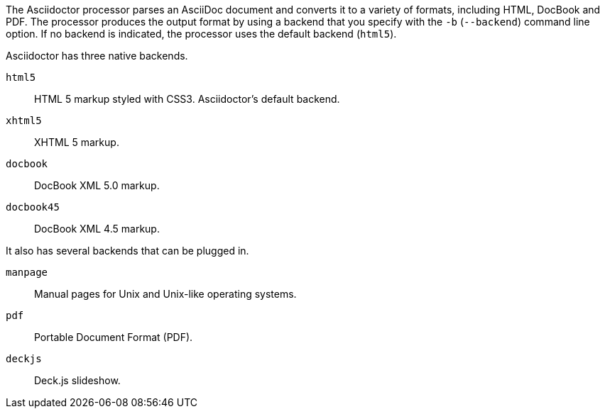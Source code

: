 ////
Processing your document
Selecting an Output Format

This document is included in render-documents and the user-manual.
////

The Asciidoctor processor parses an AsciiDoc document and converts it to a variety of formats, including HTML, DocBook and PDF.
The processor produces the output format by using a backend that you specify with the `-b` (`--backend`) command line option.
If no backend is indicated, the processor uses the default backend (`html5`).

Asciidoctor has three native backends.

`html5`:: HTML 5 markup styled with CSS3.
Asciidoctor's default backend.
`xhtml5`:: XHTML 5 markup.
`docbook`:: DocBook XML 5.0 markup.
`docbook45`:: DocBook XML 4.5 markup.

It also has several backends that can be plugged in.

`manpage`:: Manual pages for Unix and Unix-like operating systems.
`pdf`:: Portable Document Format (PDF).
`deckjs`:: Deck.js slideshow.
